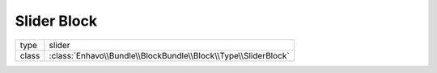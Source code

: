 Slider Block
============

+-------------+--------------------------------------------------------------------+
| type        | slider                                                             |
+-------------+--------------------------------------------------------------------+
| class       | :class:`Enhavo\\Bundle\\BlockBundle\\Block\\Type\\SliderBlock`     |
+-------------+--------------------------------------------------------------------+

